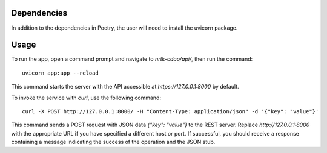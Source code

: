 Dependencies
============

In addition to the dependencies in Poetry, the user will need to install the uvicorn package.

Usage
=====

To run the app, open a command prompt and navigate to `nrtk-cdao/api/`, then run the command::

    uvicorn app:app --reload

This command starts the server with the API accessible at `https://127.0.0.1:8000` by default.

To invoke the service with `curl`, use the following command::

    curl -X POST http://127.0.0.1:8000/ -H "Content-Type: application/json" -d '{"key": "value"}'

This command sends a POST request with JSON data `{"key": "value"}` to the REST server. Replace `http://127.0.0.1:8000` with the appropriate URL if you have specified a different host or port. If successful, you should receive a response containing a message indicating the success of the operation and the JSON stub.
